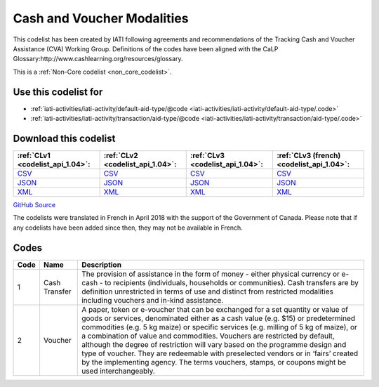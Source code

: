 Cash and Voucher Modalities
===========================


This codelist has been created by IATI following agreements and recommendations of the Tracking Cash and Voucher Assistance (CVA) Working Group. Definitions of the codes have been aligned with the CaLP Glossary:http://www.cashlearning.org/resources/glossary.





This is a :ref:`Non-Core codelist <non_core_codelist>`.



Use this codelist for
---------------------

* :ref:`iati-activities/iati-activity/default-aid-type/@code <iati-activities/iati-activity/default-aid-type/.code>`

* :ref:`iati-activities/iati-activity/transaction/aid-type/@code <iati-activities/iati-activity/transaction/aid-type/.code>`



Download this codelist
----------------------

.. list-table::
   :header-rows: 1

   * - :ref:`CLv1 <codelist_api_1.04>`:
     - :ref:`CLv2 <codelist_api_1.04>`:
     - :ref:`CLv3 <codelist_api_1.04>`:
     - :ref:`CLv3 (french) <codelist_api_1.04>`:

   * - `CSV <../downloads/clv1/codelist/CashandVoucherModalities.csv>`__
     - `CSV <../downloads/clv2/csv/en/CashandVoucherModalities.csv>`__
     - `CSV <../downloads/clv3/csv/en/CashandVoucherModalities.csv>`__
     - `CSV <../downloads/clv3/csv/fr/CashandVoucherModalities.csv>`__

   * - `JSON <../downloads/clv1/codelist/CashandVoucherModalities.json>`__
     - `JSON <../downloads/clv2/json/en/CashandVoucherModalities.json>`__
     - `JSON <../downloads/clv3/json/en/CashandVoucherModalities.json>`__
     - `JSON <../downloads/clv3/json/fr/CashandVoucherModalities.json>`__

   * - `XML <../downloads/clv1/codelist/CashandVoucherModalities.xml>`__
     - `XML <../downloads/clv2/xml/CashandVoucherModalities.xml>`__
     - `XML <../downloads/clv3/xml/CashandVoucherModalities.xml>`__
     - `XML <../downloads/clv3/xml/CashandVoucherModalities.xml>`__

`GitHub Source <https://github.com/IATI/IATI-Codelists-NonEmbedded/blob/master/xml/CashandVoucherModalities.xml>`__



The codelists were translated in French in April 2018 with the support of the Government of Canada. Please note that if any codelists have been added since then, they may not be available in French.

Codes
-----

.. _CashandVoucherModalities:
.. list-table::
   :header-rows: 1


   * - Code
     - Name
     - Description

   
       
   * - 1   
       
     - Cash Transfer
     - The provision of assistance in the form of money - either physical currency or e-cash - to recipients (individuals, households or communities). Cash transfers are by definition unrestricted in terms of use and distinct from restricted modalities including vouchers and in-kind assistance.
   
       
   * - 2   
       
     - Voucher
     - A paper, token or e-voucher that can be exchanged for a set quantity or value of goods or services, denominated either as a cash value (e.g. $15) or predetermined commodities (e.g. 5 kg maize) or specific services (e.g. milling of 5 kg of maize), or a combination of value and commodities. Vouchers are restricted by default, although the degree of restriction will vary based on the programme design and type of voucher. They are redeemable with preselected vendors or in ‘fairs’ created by the implementing agency. The terms vouchers, stamps, or coupons might be used interchangeably.
   

